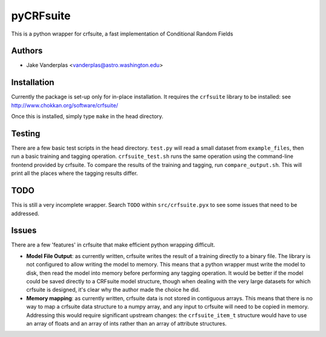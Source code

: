 ==========
pyCRFsuite
==========

This is a python wrapper for crfsuite, a fast implementation of Conditional
Random Fields

Authors
-------

- Jake Vanderplas <vanderplas@astro.washington.edu>


Installation
------------

Currently the package is set-up only for in-place installation.  It requires
the ``crfsuite`` library to be installed: see
http://www.chokkan.org/software/crfsuite/

Once this is installed, simply type ``make`` in the head directory.

Testing
-------
There are a few basic test scripts in the head directory.  ``test.py`` will
read a small dataset from ``example_files``, then run a basic training and
tagging operation.  ``crfsuite_test.sh`` runs the same operation using the
command-line frontend provided by crfsuite.  To compare the results of the
training and tagging, run ``compare_output.sh``.  This will print all the
places where the tagging results differ.

TODO
----
This is still a very incomplete wrapper.  Search ``TODO`` within
``src/crfsuite.pyx`` to see some issues that need to be addressed.

Issues
------
There are a few 'features' in crfsuite that make efficient python wrapping
difficult.

- **Model File Output**: as currently written, crfsuite writes the result of
  a training directly to a binary file.  The library is not configured to
  allow writing the model to memory.  This means that a python wrapper must
  write the model to disk, then read the model into memory before performing
  any tagging operation.  It would be better if the model could be saved
  directly to a CRFsuite model structure, though when dealing with the very
  large datasets for which crfsuite is designed, it's clear why the author
  made the choice he did.

- **Memory mapping**: as currently written, crfsuite data is not stored in
  contiguous arrays.  This means that there is no way to map a crfsuite data
  structure to a numpy array, and any input to crfsuite will need to be
  copied in memory.  Addressing this would require significant upstream
  changes: the ``crfsuite_item_t`` structure would have to use an array of
  floats and an array of ints rather than an array of attribute structures.